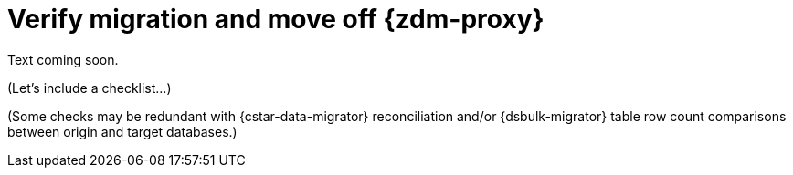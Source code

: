 = Verify migration and move off {zdm-proxy}

Text coming soon. 

(Let's include a checklist...)

(Some checks may be redundant with {cstar-data-migrator} reconciliation and/or {dsbulk-migrator} table row count comparisons between origin and target databases.)
